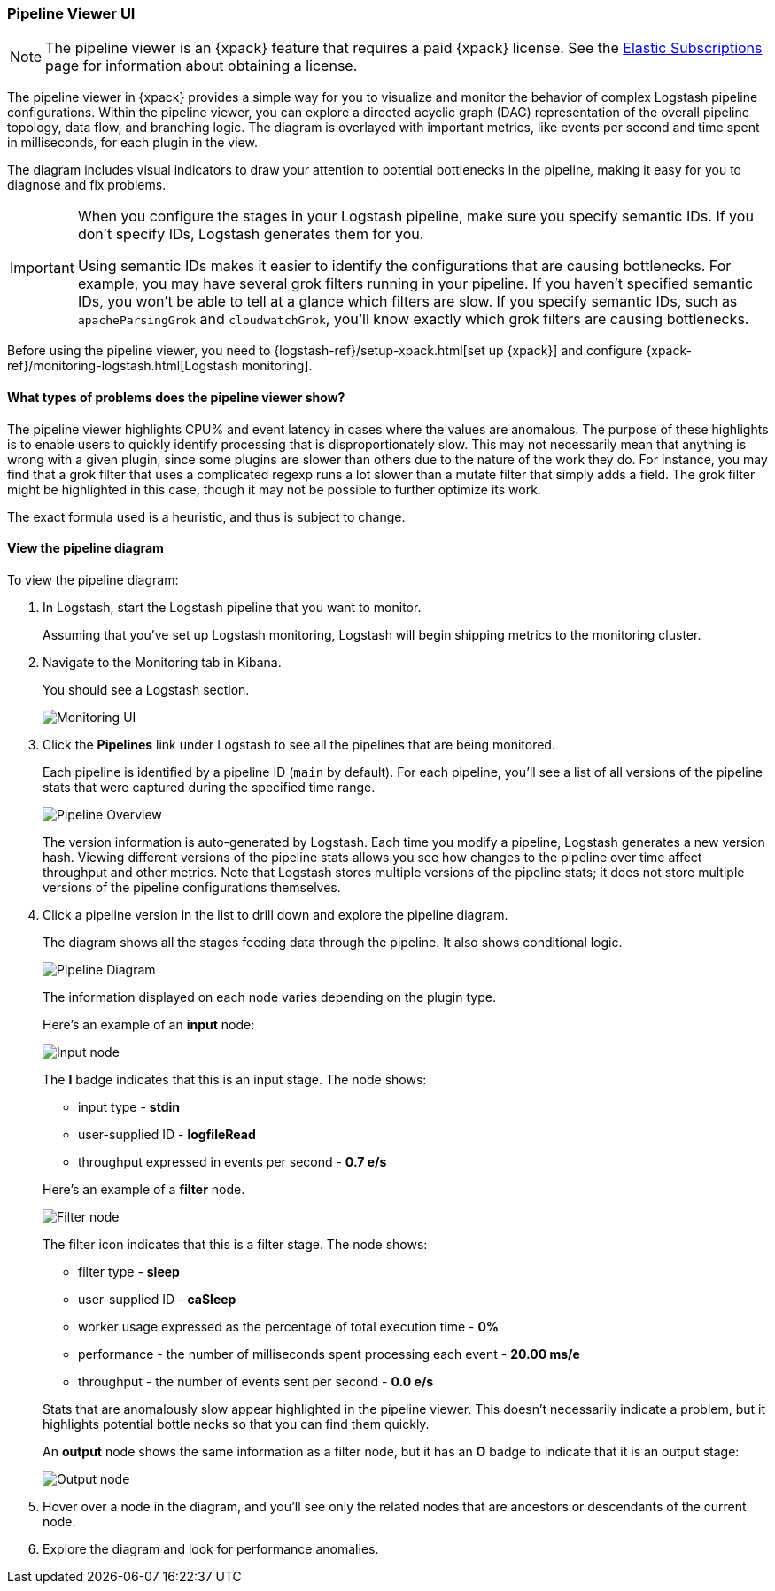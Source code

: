 [role="xpack"]
[[logstash-pipeline-viewer]]
=== Pipeline Viewer UI

NOTE: The pipeline viewer is an {xpack} feature that requires a
paid {xpack} license. See the
https://www.elastic.co/subscriptions[Elastic Subscriptions] page for
information about obtaining a license.

The pipeline viewer in {xpack} provides a simple way for you to visualize and
monitor the behavior of complex Logstash pipeline configurations. Within the
pipeline viewer, you can explore a directed acyclic graph (DAG) representation
of the overall pipeline topology, data flow, and branching logic. The diagram
is overlayed with important metrics, like events per second and time spent in
milliseconds, for each plugin in the view.

The diagram includes visual indicators to draw your attention to potential
bottlenecks in the pipeline, making it easy for you to diagnose and fix
problems.

[IMPORTANT]
==========================================================================
When you configure the stages in your Logstash pipeline, make sure you specify
semantic IDs. If you don't specify IDs, Logstash generates them for you.

Using semantic IDs makes it easier to identify the configurations that are
causing bottlenecks. For example, you may have several grok filters running
in your pipeline. If you haven't specified semantic IDs, you won't be able
to tell at a glance which filters are slow. If you specify semantic IDs,
such as `apacheParsingGrok` and `cloudwatchGrok`, you'll know exactly which
grok filters are causing bottlenecks.

==========================================================================

Before using the pipeline viewer, you need to
{logstash-ref}/setup-xpack.html[set up {xpack}] and configure
{xpack-ref}/monitoring-logstash.html[Logstash monitoring].

[float]
==== What types of problems does the pipeline viewer show?

The pipeline viewer highlights CPU% and event latency in cases where the values
are anomalous. The purpose of these highlights is to enable users to quickly
identify processing that is disproportionately slow. This may not necessarily
mean that anything is wrong with a given plugin, since some plugins are slower
than others due to the nature of the work they do. For instance, you may find
that a grok filter that uses a complicated regexp runs a lot slower than a
mutate filter that simply adds a field. The grok filter might be highlighted in
this case, though it may not be possible to further optimize its work.

The exact formula used is a heuristic, and thus is subject to change. 

[float]
==== View the pipeline diagram

To view the pipeline diagram:

. In Logstash, start the Logstash pipeline that you want to monitor.
+
Assuming that you've set up Logstash monitoring, Logstash will begin shipping
metrics to the monitoring cluster.

. Navigate to the Monitoring tab in Kibana.
+
You should see a Logstash section. 
+
image::static/images/monitoring-ui.png[Monitoring UI]

. Click the *Pipelines* link under Logstash to see all the pipelines that are
being monitored.
+
Each pipeline is identified by a pipeline ID (`main` by default). For each
pipeline, you'll see a list of all versions of the pipeline stats that were
captured during the specified time range.
+
image::static/images/pipeline-viewer-overview.png[Pipeline Overview]
+
The version information is auto-generated by Logstash. Each time you modify a
pipeline, Logstash generates a new version hash. Viewing different versions
of the pipeline stats allows you see how changes to the pipeline over time
affect throughput and other metrics. Note that Logstash stores multiple versions
of the pipeline stats; it does not store multiple versions of the pipeline
configurations themselves.

. Click a pipeline version in the list to drill down and explore the pipeline
diagram.
+
The diagram shows all the stages feeding data through the pipeline. It also shows
conditional logic.
+
image::static/images/pipeline-diagram.png[Pipeline Diagram]
+
The information displayed on each node varies depending on the plugin type.
+
Here's an example of an *input* node:
+
image::static/images/pipeline-input-detail.png[Input node]
+
The *I* badge indicates that this is an input stage. The node shows:
+
--
* input type - *stdin*
* user-supplied ID - *logfileRead*
* throughput expressed in events per second - *0.7 e/s*

Here's an example of a *filter* node.

image::static/images/pipeline-filter-detail.png[Filter node]

The filter icon indicates that this is a filter stage. The node shows:

* filter type - *sleep*
* user-supplied ID - *caSleep*
* worker usage expressed as the percentage of total execution time - *0%*
* performance - the number of milliseconds spent processing each event - *20.00 ms/e*
* throughput - the number of events sent per second - *0.0 e/s*

Stats that are anomalously slow appear highlighted in the pipeline viewer.
This doesn't necessarily indicate a problem, but it highlights potential
bottle necks so that you can find them quickly.

An *output* node shows the same information as a filter node, but it has an
*O* badge to indicate that it is an output stage:

image::static/images/pipeline-output-detail.png[Output node]
--

. Hover over a node in the diagram, and you'll see only the related nodes that
are ancestors or descendants of the current node. 

. Explore the diagram and look for performance anomalies.
